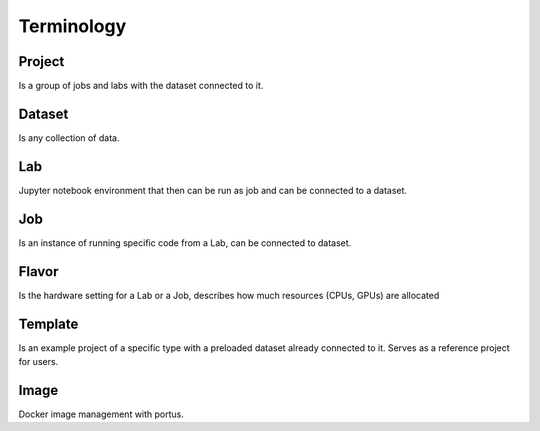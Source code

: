 .. _terminology:

***********
Terminology
***********

Project
*******

Is a group of jobs and labs with the dataset connected to it.

Dataset
*******

Is any collection of data.

Lab
***

Jupyter notebook environment that then can be run as job and can be connected to a dataset.

Job
***

Is an instance of running specific code from a Lab, can be connected to dataset.

Flavor
******

Is the hardware setting for a Lab or a Job, describes how much resources (CPUs, GPUs) are allocated

Template
********

Is an example project of a specific type with a preloaded dataset already connected to it. Serves as a reference project for users.

Image
*****

Docker image management with portus.


